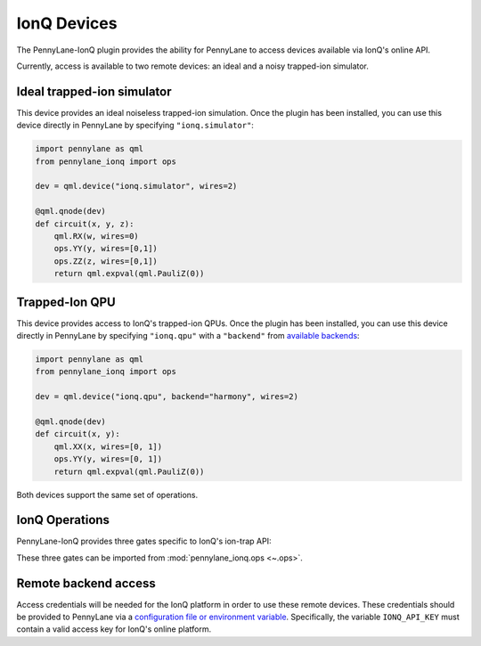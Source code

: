 IonQ Devices
============

The PennyLane-IonQ plugin provides the ability for PennyLane to access
devices available via IonQ's online API.

Currently, access is available to two remote devices: an ideal and
a noisy trapped-ion simulator.

.. raw::html
    <section id="simulator">

Ideal trapped-ion simulator
------------------------

This device provides an ideal noiseless trapped-ion simulation.
Once the plugin has been installed, you can use this device
directly in PennyLane by specifying ``"ionq.simulator"``:

.. code-block:: python

    import pennylane as qml
    from pennylane_ionq import ops

    dev = qml.device("ionq.simulator", wires=2)

    @qml.qnode(dev)
    def circuit(x, y, z):
        qml.RX(w, wires=0)
        ops.YY(y, wires=[0,1])
        ops.ZZ(z, wires=[0,1])
        return qml.expval(qml.PauliZ(0))

.. raw::html
    </section>
    <section id="qpu">

Trapped-Ion QPU
---------------

This device provides access to IonQ's trapped-ion QPUs.
Once the plugin has been installed, you can use this device
directly in PennyLane by specifying ``"ionq.qpu"`` with a
``"backend"`` from `available backends <https://docs.ionq.com/#tag/jobs>`_:

.. code-block:: python

    import pennylane as qml
    from pennylane_ionq import ops

    dev = qml.device("ionq.qpu", backend="harmony", wires=2)

    @qml.qnode(dev)
    def circuit(x, y):
        qml.XX(x, wires=[0, 1])
        ops.YY(y, wires=[0, 1])
        return qml.expval(qml.PauliZ(0))

Both devices support the same set of operations.

.. raw::html
    </section>

IonQ Operations
---------------

PennyLane-IonQ provides three gates specific to IonQ's ion-trap API:

.. autosummary::

    ~pennylane_ionq.ops.XX
    ~pennylane_ionq.ops.YY
    ~pennylane_ionq.ops.ZZ

These three gates can be imported from :mod:`pennylane_ionq.ops <~.ops>`.

Remote backend access
---------------------

Access credentials will be needed for the IonQ platform in order to
use these remote devices. These credentials should be provided to PennyLane via a
`configuration file or environment variable <https://pennylane.readthedocs.io/en/stable/introduction/configuration.html>`_.
Specifically, the variable ``IONQ_API_KEY`` must contain a valid access key for IonQ's online platform.

